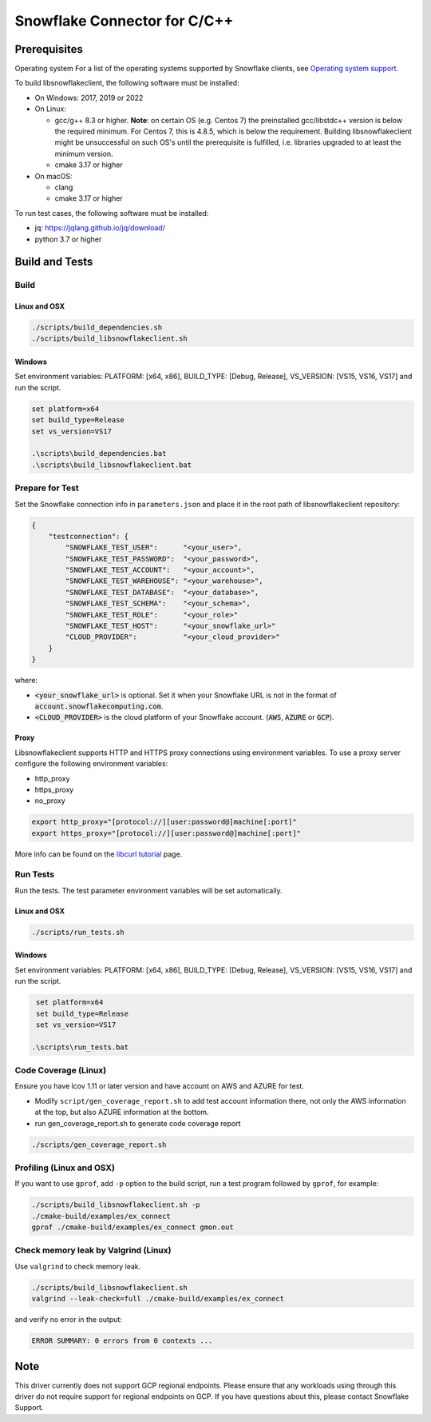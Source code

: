 ********************************************************************************
Snowflake Connector for C/C++
********************************************************************************

.. image:: https://github.com/snowflakedb/libsnowflakeclient/workflows/Build%20and%20Test/badge.svg?branch=master
    :target: https://github.com/snowflakedb/libsnowflakeclient/actions?query=workflow%3A%22Build+and+Test%22+branch%3Amaster

.. image:: https://codecov.io/github/snowflakedb/libsnowflakeclient/coverage.svg?branch=master
    :target: https://codecov.io/github/snowflakedb/libsnowflakeclient?branch=master

.. image:: http://img.shields.io/:license-Apache%202-brightgreen.svg
    :target: http://www.apache.org/licenses/LICENSE-2.0.txt


Prerequisites
================================================================================

Operating system
For a list of the operating systems supported by Snowflake clients, see `Operating system support <https://docs.snowflake.com/en/release-notes/requirements#label-client-operating-system-support>`_.

To build libsnowflakeclient, the following software must be installed:

- On Windows: 2017, 2019 or 2022
- On Linux:

  - gcc/g++ 8.3 or higher. **Note**: on certain OS (e.g. Centos 7) the preinstalled gcc/libstdc++ version is below the required minimum. For Centos 7, this is 4.8.5, which is below the requirement. Building libsnowflakeclient might be unsuccessful on such OS's until the prerequisite is fulfilled, i.e. libraries upgraded to at least the minimum version.
  - cmake 3.17 or higher

- On macOS:

  - clang
  - cmake 3.17 or higher

To run test cases, the following software must be installed:

- jq: https://jqlang.github.io/jq/download/
- python 3.7 or higher

Build and Tests
======================================================================

Build
----------------------------------------------------------------------

Linux and OSX
^^^^^^^^^^^^^

.. code-block:: bash

    ./scripts/build_dependencies.sh
    ./scripts/build_libsnowflakeclient.sh

Windows
^^^^^^^^^^
Set environment variables: PLATFORM: [x64, x86], BUILD_TYPE: [Debug, Release], VS_VERSION: [VS15, VS16, VS17] and run the script.

.. code-block:: bash

    set platform=x64
    set build_type=Release
    set vs_version=VS17

    .\scripts\build_dependencies.bat
    .\scripts\build_libsnowflakeclient.bat

Prepare for Test
----------------------------------------------------------------------

Set the Snowflake connection info in ``parameters.json`` and place it in the root path of libsnowflakeclient repository:

.. code-block:: json

    {
        "testconnection": {
            "SNOWFLAKE_TEST_USER":      "<your_user>",
            "SNOWFLAKE_TEST_PASSWORD":  "<your_password>",
            "SNOWFLAKE_TEST_ACCOUNT":   "<your_account>",
            "SNOWFLAKE_TEST_WAREHOUSE": "<your_warehouse>",
            "SNOWFLAKE_TEST_DATABASE":  "<your_database>",
            "SNOWFLAKE_TEST_SCHEMA":    "<your_schema>",
            "SNOWFLAKE_TEST_ROLE":      "<your_role>"
            "SNOWFLAKE_TEST_HOST":      "<your_snowflake_url>"
            "CLOUD_PROVIDER":           "<your_cloud_provider>"
        }
    }

where:

- :code:`<your_snowflake_url>` is optional. Set it when your Snowflake URL is not in the format of :code:`account.snowflakecomputing.com`.
- :code:`<CLOUD_PROVIDER>` is the cloud platform of your Snowflake account. (:code:`AWS`, :code:`AZURE` or :code:`GCP`).

Proxy
^^^^^^^^^^

Libsnowflakeclient supports HTTP and HTTPS proxy connections using environment variables. To use a proxy server configure the following environment variables:

- http_proxy
- https_proxy
- no_proxy

.. code-block:: bash

    export http_proxy="[protocol://][user:password@]machine[:port]"
    export https_proxy="[protocol://][user:password@]machine[:port]"

More info can be found on the `libcurl tutorial`__ page.

.. __: https://curl.haxx.se/libcurl/c/libcurl-tutorial.html#Proxies

Run Tests
----------------------------------------------------------------------

Run the tests. The test parameter environment variables will be set automatically.

Linux and OSX
^^^^^^^^^^^^^

.. code-block:: bash

    ./scripts/run_tests.sh

Windows
^^^^^^^^^^

Set environment variables: PLATFORM: [x64, x86], BUILD_TYPE: [Debug, Release], VS_VERSION: [VS15, VS16, VS17] and run the script.

.. code-block:: bash

    set platform=x64
    set build_type=Release
    set vs_version=VS17

   .\scripts\run_tests.bat

	
Code Coverage (Linux)
----------------------------------------------------------------------

Ensure you have lcov 1.11 or later version and have account on AWS and AZURE for test.

- Modify ``script/gen_coverage_report.sh`` to add test account information there, not only the AWS information at the top, but also AZURE information at the bottom.
- run gen_coverage_report.sh to generate code coverage report
.. code-block:: bash

    ./scripts/gen_coverage_report.sh

Profiling (Linux and OSX)
----------------------------------------------------------------------

If you want to use ``gprof``, add ``-p`` option to the build script, run a test program followed by ``gprof``, for example:

.. code-block:: bash

    ./scripts/build_libsnowflakeclient.sh -p
    ./cmake-build/examples/ex_connect
    gprof ./cmake-build/examples/ex_connect gmon.out

Check memory leak by Valgrind (Linux)
----------------------------------------------------------------------

Use ``valgrind`` to check memory leak.

.. code-block:: bash

    ./scripts/build_libsnowflakeclient.sh
    valgrind --leak-check=full ./cmake-build/examples/ex_connect

and verify no error in the output:

.. code-block:: bash

     ERROR SUMMARY: 0 errors from 0 contexts ...

Note
===============

This driver currently does not support GCP regional endpoints. Please ensure that any workloads using through this driver do not require support for regional endpoints on GCP. If you have questions about this, please contact Snowflake Support.

